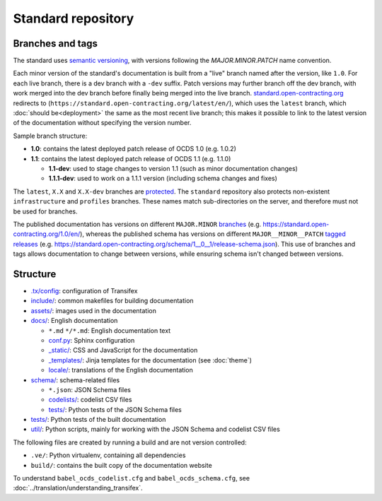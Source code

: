 Standard repository
===================

Branches and tags
-----------------

The standard uses `semantic versioning <https://semver.org/>`__, with versions following the *MAJOR.MINOR.PATCH* name convention.

Each minor version of the standard's documentation is built from a "live" branch named after the version, like ``1.0``. For each live branch, there is a dev branch with a ``-dev`` suffix. Patch versions may further branch off the dev branch, with work merged into the dev branch before finally being merged into the live branch. `standard.open-contracting.org <https://standard.open-contracting.org/>`__ redirects to (``https://standard.open-contracting.org/latest/en/``), which uses the ``latest`` branch, which :doc:`should be<deployment>` the same as the most recent live branch; this makes it possible to link to the latest version of the documentation without specifying the version number.

Sample branch structure:

-  **1.0**: contains the latest deployed patch release of OCDS 1.0 (e.g. 1.0.2)
-  **1.1**: contains the latest deployed patch release of OCDS 1.1 (e.g. 1.1.0)

   -  **1.1-dev**: used to stage changes to version 1.1 (such as minor documentation changes)
   -  **1.1.1-dev**: used to work on a 1.1.1 version (including schema changes and fixes)

The ``latest``, ``X.X`` and ``X.X-dev`` branches are `protected <https://help.github.com/articles/about-protected-branches/>`__. The ``standard`` repository also protects non-existent ``infrastructure`` and ``profiles`` branches. These names match sub-directories on the server, and therefore must not be used for branches.

The published documentation has versions on different ``MAJOR.MINOR`` `branches <https://github.com/open-contracting/standard/branches/all>`__ (e.g. https://standard.open-contracting.org/1.0/en/), whereas the published schema has versions on different ``MAJOR__MINOR__PATCH`` `tagged releases <https://github.com/open-contracting/standard/tags>`__ (e.g. https://standard.open-contracting.org/schema/1__0__1/release-schema.json). This use of branches and tags allows documentation to change between versions, while ensuring schema isn't changed between versions.

Structure
---------

-  `.tx/config <https://github.com/open-contracting/standard/blob/HEAD/.tx/config>`__: configuration of Transifex
-  `include/ <https://github.com/open-contracting/standard/tree/HEAD/include>`__: common makefiles for building documentation
-  `assets/ <https://github.com/open-contracting/standard/tree/HEAD/assets>`__: images used in the documentation
-  `docs/ <https://github.com/open-contracting/standard/tree/HEAD/docs>`__: English documentation

   -  ``*.md`` ``*/*.md``: English documentation text
   -  `conf.py <https://github.com/open-contracting/standard/blob/HEAD/docs/conf.py>`__: Sphinx configuration
   -  `_static/ <https://github.com/open-contracting/standard/tree/HEAD/docs/_static>`__: CSS and JavaScript for the documentation
   -  `_templates/ <https://github.com/open-contracting/standard/tree/HEAD/docs/_templates>`__: Jinja templates for the documentation (see :doc:`theme`)
   -  `locale/ <https://github.com/open-contracting/standard/tree/HEAD/locale>`__: translations of the English documentation

-  `schema/ <https://github.com/open-contracting/standard/tree/HEAD/schema>`__: schema-related files

   -  ``*.json``: JSON Schema files
   -  `codelists/ <https://github.com/open-contracting/standard/tree/HEAD/schema/codelists>`__: codelist CSV files
   -  `tests/ <https://github.com/open-contracting/standard/tree/HEAD/schema/tests>`__: Python tests of the JSON Schema files

-  `tests/ <https://github.com/open-contracting/standard/tree/HEAD/tests>`__: Python tests of the built documentation
-  `util/ <https://github.com/open-contracting/standard/tree/HEAD/schema/utils>`__: Python scripts, mainly for working with the JSON Schema and codelist CSV files

The following files are created by running a build and are not version controlled:

-  ``.ve/``: Python virtualenv, containing all dependencies
-  ``build/``: contains the built copy of the documentation website

To understand ``babel_ocds_codelist.cfg`` and ``babel_ocds_schema.cfg``, see :doc:`../translation/understanding_transifex`.
